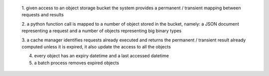 
    1. given access to an object storage bucket the system provides a permanent / transient
    mapping between requests and results

    2. a python function call is mapped to a number of object stored in the bucket, namely:
    a JSON document representing a request and a number of objects representing big binary types

    3. a cache manager identifies requests already executed and returns the permanent / transient
    result already computed unless it is expired, it also update the access to all the objects

    4. every object has an expiry datetime and a last accessed datetime

    5. a batch process removes expired objects
